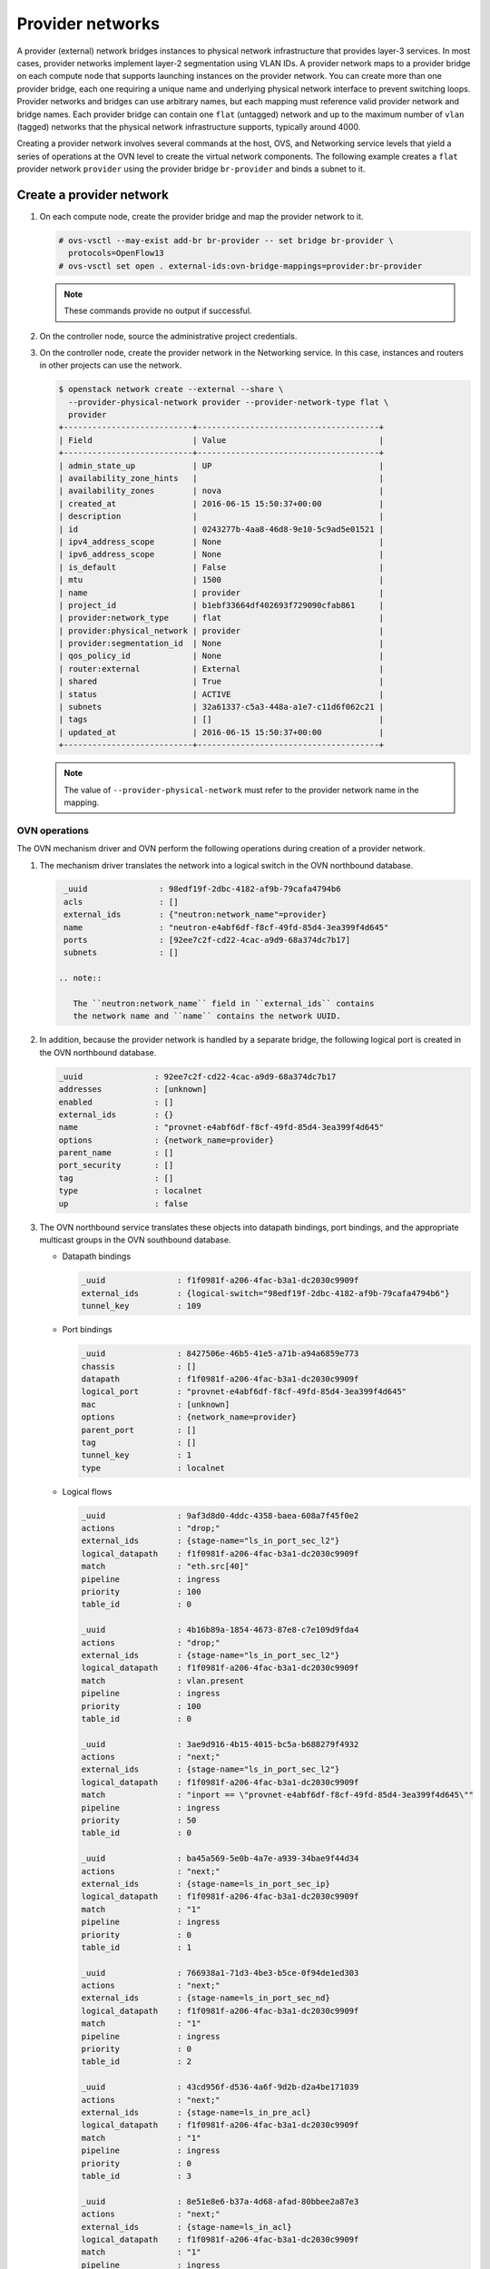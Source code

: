 .. _refarch-provider-networks:

Provider networks
-----------------

A provider (external) network bridges instances to physical network
infrastructure that provides layer-3 services. In most cases, provider networks
implement layer-2 segmentation using VLAN IDs. A provider network maps to a
provider bridge on each compute node that supports launching instances on the
provider network. You can create more than one provider bridge, each one
requiring a unique name and underlying physical network interface to prevent
switching loops. Provider networks and bridges can use arbitrary names,
but each mapping must reference valid provider network and bridge names.
Each provider bridge can contain one ``flat`` (untagged) network and up to
the maximum number of ``vlan`` (tagged) networks that the physical network
infrastructure supports, typically around 4000.

Creating a provider network involves several commands at the host, OVS,
and Networking service levels that yield a series of operations at the
OVN level to create the virtual network components. The following example
creates a ``flat`` provider network ``provider`` using the provider bridge
``br-provider`` and binds a subnet to it.

Create a provider network
~~~~~~~~~~~~~~~~~~~~~~~~~

#. On each compute node, create the provider bridge and map the provider
   network to it.

   .. code-block:: console

      # ovs-vsctl --may-exist add-br br-provider -- set bridge br-provider \
        protocols=OpenFlow13
      # ovs-vsctl set open . external-ids:ovn-bridge-mappings=provider:br-provider

   .. note::

      These commands provide no output if successful.

#. On the controller node, source the administrative project credentials.

#. On the controller node, create the provider network in the Networking
   service. In this case, instances and routers in other projects can use
   the network.

   .. code-block:: console

      $ openstack network create --external --share \
        --provider-physical-network provider --provider-network-type flat \
        provider
      +---------------------------+--------------------------------------+
      | Field                     | Value                                |
      +---------------------------+--------------------------------------+
      | admin_state_up            | UP                                   |
      | availability_zone_hints   |                                      |
      | availability_zones        | nova                                 |
      | created_at                | 2016-06-15 15:50:37+00:00            |
      | description               |                                      |
      | id                        | 0243277b-4aa8-46d8-9e10-5c9ad5e01521 |
      | ipv4_address_scope        | None                                 |
      | ipv6_address_scope        | None                                 |
      | is_default                | False                                |
      | mtu                       | 1500                                 |
      | name                      | provider                             |
      | project_id                | b1ebf33664df402693f729090cfab861     |
      | provider:network_type     | flat                                 |
      | provider:physical_network | provider                             |
      | provider:segmentation_id  | None                                 |
      | qos_policy_id             | None                                 |
      | router:external           | External                             |
      | shared                    | True                                 |
      | status                    | ACTIVE                               |
      | subnets                   | 32a61337-c5a3-448a-a1e7-c11d6f062c21 |
      | tags                      | []                                   |
      | updated_at                | 2016-06-15 15:50:37+00:00            |
      +---------------------------+--------------------------------------+

   .. note::

      The value of ``--provider-physical-network`` must refer to the
      provider network name in the mapping.

OVN operations
^^^^^^^^^^^^^^

.. todo: I don't like going this deep with headers, so a future patch
         will probably break this content into multiple files.

The OVN mechanism driver and OVN perform the following operations during
creation of a provider network.

#. The mechanism driver translates the network into a logical switch
   in the OVN northbound database.

   .. code-block:: console

      _uuid               : 98edf19f-2dbc-4182-af9b-79cafa4794b6
      acls                : []
      external_ids        : {"neutron:network_name"=provider}
      name                : "neutron-e4abf6df-f8cf-49fd-85d4-3ea399f4d645"
      ports               : [92ee7c2f-cd22-4cac-a9d9-68a374dc7b17]
      subnets             : []

     .. note::

        The ``neutron:network_name`` field in ``external_ids`` contains
        the network name and ``name`` contains the network UUID.

#. In addition, because the provider network is handled by a separate
   bridge, the following logical port is created in the OVN northbound
   database.

   .. code-block:: console

      _uuid               : 92ee7c2f-cd22-4cac-a9d9-68a374dc7b17
      addresses           : [unknown]
      enabled             : []
      external_ids        : {}
      name                : "provnet-e4abf6df-f8cf-49fd-85d4-3ea399f4d645"
      options             : {network_name=provider}
      parent_name         : []
      port_security       : []
      tag                 : []
      type                : localnet
      up                  : false

#. The OVN northbound service translates these objects into datapath bindings,
   port bindings, and the appropriate multicast groups in the OVN southbound
   database.

   * Datapath bindings

     .. code-block:: console

        _uuid               : f1f0981f-a206-4fac-b3a1-dc2030c9909f
        external_ids        : {logical-switch="98edf19f-2dbc-4182-af9b-79cafa4794b6"}
        tunnel_key          : 109

   * Port bindings

     .. code-block:: console

        _uuid               : 8427506e-46b5-41e5-a71b-a94a6859e773
        chassis             : []
        datapath            : f1f0981f-a206-4fac-b3a1-dc2030c9909f
        logical_port        : "provnet-e4abf6df-f8cf-49fd-85d4-3ea399f4d645"
        mac                 : [unknown]
        options             : {network_name=provider}
        parent_port         : []
        tag                 : []
        tunnel_key          : 1
        type                : localnet

   * Logical flows

     .. code-block:: console

        _uuid               : 9af3d8d0-4ddc-4358-baea-608a7f45f0e2
        actions             : "drop;"
        external_ids        : {stage-name="ls_in_port_sec_l2"}
        logical_datapath    : f1f0981f-a206-4fac-b3a1-dc2030c9909f
        match               : "eth.src[40]"
        pipeline            : ingress
        priority            : 100
        table_id            : 0

        _uuid               : 4b16b89a-1854-4673-87e8-c7e109d9fda4
        actions             : "drop;"
        external_ids        : {stage-name="ls_in_port_sec_l2"}
        logical_datapath    : f1f0981f-a206-4fac-b3a1-dc2030c9909f
        match               : vlan.present
        pipeline            : ingress
        priority            : 100
        table_id            : 0

        _uuid               : 3ae9d916-4b15-4015-bc5a-b688279f4932
        actions             : "next;"
        external_ids        : {stage-name="ls_in_port_sec_l2"}
        logical_datapath    : f1f0981f-a206-4fac-b3a1-dc2030c9909f
        match               : "inport == \"provnet-e4abf6df-f8cf-49fd-85d4-3ea399f4d645\""
        pipeline            : ingress
        priority            : 50
        table_id            : 0

        _uuid               : ba45a569-5e0b-4a7e-a939-34bae9f44d34
        actions             : "next;"
        external_ids        : {stage-name=ls_in_port_sec_ip}
        logical_datapath    : f1f0981f-a206-4fac-b3a1-dc2030c9909f
        match               : "1"
        pipeline            : ingress
        priority            : 0
        table_id            : 1

        _uuid               : 766938a1-71d3-4be3-b5ce-0f94de1ed303
        actions             : "next;"
        external_ids        : {stage-name=ls_in_port_sec_nd}
        logical_datapath    : f1f0981f-a206-4fac-b3a1-dc2030c9909f
        match               : "1"
        pipeline            : ingress
        priority            : 0
        table_id            : 2

        _uuid               : 43cd956f-d536-4a6f-9d2b-d2a4be171039
        actions             : "next;"
        external_ids        : {stage-name=ls_in_pre_acl}
        logical_datapath    : f1f0981f-a206-4fac-b3a1-dc2030c9909f
        match               : "1"
        pipeline            : ingress
        priority            : 0
        table_id            : 3

        _uuid               : 8e51e8e6-b37a-4d68-afad-80bbee2a87e3
        actions             : "next;"
        external_ids        : {stage-name=ls_in_acl}
        logical_datapath    : f1f0981f-a206-4fac-b3a1-dc2030c9909f
        match               : "1"
        pipeline            : ingress
        priority            : 0
        table_id            : 4

        _uuid               : 090f58bd-3da8-41e4-b321-061aeb7eefcb
        actions             : "next;"
        external_ids        : {stage-name=ls_in_arp_rsp}
        logical_datapath    : f1f0981f-a206-4fac-b3a1-dc2030c9909f
        match               : "inport == \"provnet-e4abf6df-f8cf-49fd-85d4-3ea399f4d645\""
        pipeline            : ingress
        priority            : 100
        table_id            : 5

        _uuid               : c08246b6-e1b1-4890-a748-ab2c93931c0f
        actions             : "next;"
        external_ids        : {stage-name=ls_in_arp_rsp}
        logical_datapath    : f1f0981f-a206-4fac-b3a1-dc2030c9909f
        match               : "1"
        pipeline            : ingress
        priority            : 0
        table_id            : 5

        _uuid               : 72e952e1-9921-46c2-ad35-3fa18241802a
        actions             : "outport = \"_MC_flood\"; output;"
        external_ids        : {stage-name="ls_in_l2_lkup"}
        logical_datapath    : f1f0981f-a206-4fac-b3a1-dc2030c9909f
        match               : eth.mcast
        pipeline            : ingress
        priority            : 100
        table_id            : 6

        _uuid               : 1270489f-1937-4e19-80f6-66f4d6b3b86c
        actions             : "outport = \"_MC_unknown\"; output;"
        external_ids        : {stage-name="ls_in_l2_lkup"}
        logical_datapath    : f1f0981f-a206-4fac-b3a1-dc2030c9909f
        match               : "1"
        pipeline            : ingress
        priority            : 0
        table_id            : 6

        _uuid               : e59532f8-d73e-4087-9b57-758f157cf6ba
        actions             : "next;"
        external_ids        : {stage-name=ls_out_pre_acl}
        logical_datapath    : f1f0981f-a206-4fac-b3a1-dc2030c9909f
        match               : "1"
        pipeline            : egress
        priority            : 0
        table_id            : 0

        _uuid               : de3786a2-2f2b-4832-98e9-add85adca9d7
        actions             : "next;"
        external_ids        : {stage-name=ls_out_acl}
        logical_datapath    : f1f0981f-a206-4fac-b3a1-dc2030c9909f
        match               : "1"
        pipeline            : egress
        priority            : 0
        table_id            : 1

        _uuid               : de2af9be-9298-4040-960e-b5015c842d7c
        actions             : "next;"
        external_ids        : {stage-name=ls_out_port_sec_ip}
        logical_datapath    : f1f0981f-a206-4fac-b3a1-dc2030c9909f
        match               : "1"
        pipeline            : egress
        priority            : 0
        table_id            : 2

        _uuid               : 4e6c4521-132b-4b65-9310-10b6fcd9d328
        actions             : "output;"
        external_ids        : {stage-name="ls_out_port_sec_l2"}
        logical_datapath    : f1f0981f-a206-4fac-b3a1-dc2030c9909f
        match               : eth.mcast
        pipeline            : egress
        priority            : 100
        table_id            : 3

        _uuid               : 9f4a9f96-a553-40f5-84bf-c84728454555
        actions             : "output;"
        external_ids        : {stage-name="ls_out_port_sec_l2"}
        logical_datapath    : f1f0981f-a206-4fac-b3a1-dc2030c9909f
        match               : "outport == \"provnet-e4abf6df-f8cf-49fd-85d4-3ea399f4d645\""
        pipeline            : egress
        priority            : 50
        table_id            : 3

   * Multicast groups

     .. code-block:: console

        _uuid               : 0102f08d-c658-4d0a-a18a-ec8adcaddf4f
        datapath            : f1f0981f-a206-4fac-b3a1-dc2030c9909f
        name                : _MC_unknown
        ports               : [8427506e-46b5-41e5-a71b-a94a6859e773]
        tunnel_key          : 65534

        _uuid               : fbc38e51-ac71-4c57-a405-e6066e4c101e
        datapath            : f1f0981f-a206-4fac-b3a1-dc2030c9909f
        name                : _MC_flood
        ports               : [8427506e-46b5-41e5-a71b-a94a6859e773]
        tunnel_key          : 65535

#. The OVN controller service on each compute node translates these objects
   into flows on the integration bridge ``br-int``.

   .. code-block:: console

      # ovs-ofctl dump-flows br-int
      cookie=0x0, duration=49.036s, table=33, n_packets=0, n_bytes=0,
          idle_age=49, priority=100,reg7=0xfffe,metadata=0x6d
          actions=load:0x1->NXM_NX_REG5[],load:0xfffe->NXM_NX_REG7[]
      cookie=0x0, duration=49.036s, table=33, n_packets=0, n_bytes=0,
          idle_age=49, priority=100,reg7=0xffff,metadata=0x6d
          actions=load:0x1->NXM_NX_REG5[],load:0xffff->NXM_NX_REG7[]

Create a subnet on the provider network
~~~~~~~~~~~~~~~~~~~~~~~~~~~~~~~~~~~~~~~

The provider network requires at least one subnet that contains the IP
address allocation available for instances, default gateway IP address,
and metadata such as name resolution.

#. On the controller node, create a subnet bound to the provider network
   ``provider``.

   .. code-block:: console

      $ openstack subnet create --network provider --subnet-range \
        203.0.113.0/24--allocation-pool start=203.0.113.101,end=203.0.113.250 \
        --dns-nameserver 8.8.8.8,8.8.4.4 --gateway 203.0.113.1 provider-v4
        +-------------------+--------------------------------------+
        | Field             | Value                                |
        +-------------------+--------------------------------------+
        | allocation_pools  | 203.0.113.101-203.0.113.250          |
        | cidr              | 203.0.113.0/24                       |
        | created_at        | 2016-06-15 15:50:45+00:00            |
        | description       |                                      |
        | dns_nameservers   | 8.8.8.8, 8.8.4.4                     |
        | enable_dhcp       | True                                 |
        | gateway_ip        | 203.0.113.1                          |
        | host_routes       |                                      |
        | id                | 32a61337-c5a3-448a-a1e7-c11d6f062c21 |
        | ip_version        | 4                                    |
        | ipv6_address_mode | None                                 |
        | ipv6_ra_mode      | None                                 |
        | name              | provider-v4                          |
        | network_id        | 0243277b-4aa8-46d8-9e10-5c9ad5e01521 |
        | project_id        | b1ebf33664df402693f729090cfab861     |
        | subnetpool_id     | None                                 |
        | updated_at        | 2016-06-15 15:50:45+00:00            |
        +-------------------+--------------------------------------+

If using DHCP to manage instance IP addresses, adding a subnet causes a series
of operations in the Networking service and OVN.

* The Networking service schedules the network on appropriate number of DHCP
  agents. The example environment contains three DHCP agents.

* Each DHCP agent spawns a network namespace with a ``dnsmasq`` process using
  an IP address from the subnet allocation.

* The OVN mechanism driver creates a logical switch port object in the OVN
  northbound database for each ``dnsmasq`` process.

OVN operations
^^^^^^^^^^^^^^

The OVN mechanism driver and OVN perform the following operations
during creation of a subnet on the provider network.

#. If the subnet uses DHCP for IP address management, create logical ports
   ports for each DHCP agent serving the subnet and bind them to the logical
   switch. In this example, the subnet contains two DHCP agents.

   .. code-block:: console

      _uuid               : 5e144ab9-3e08-4910-b936-869bbbf254c8
      addresses           : ["fa:16:3e:57:f9:ca 203.0.113.101"]
      enabled             : true
      external_ids        : {"neutron:port_name"=""}
      name                : "6ab052c2-7b75-4463-b34f-fd3426f61787"
      options             : {}
      parent_name         : []
      port_security       : []
      tag                 : []
      type                : ""
      up                  : true

      _uuid               : 38cf8b52-47c4-4e93-be8d-06bf71f6a7c9
      addresses           : ["fa:16:3e:e0:eb:6d 203.0.113.102"]
      enabled             : true
      external_ids        : {"neutron:port_name"=""}
      name                : "94aee636-2394-48bc-b407-8224ab6bb1ab"
      options             : {}
      parent_name         : []
      port_security       : []
      tag                 : []
      type                : ""
      up                  : true

      _uuid               : 924500c4-8580-4d5f-a7ad-8769f6e58ff5
      acls                : []
      external_ids        : {"neutron:network_name"=provider}
      name                : "neutron-670efade-7cd0-4d87-8a04-27f366eb8941"
      ports               : [38cf8b52-47c4-4e93-be8d-06bf71f6a7c9,
                             5e144ab9-3e08-4910-b936-869bbbf254c8,
                             a576b812-9c3e-4cfb-9752-5d8500b3adf9]

#. The OVN northbound service creates port bindings for these logical
   ports and adds them to the appropriate multicast group.

   * Port bindings

     .. code-block:: console

        _uuid               : 030024f4-61c3-4807-859b-07727447c427
        chassis             : fc5ab9e7-bc28-40e8-ad52-2949358cc088
        datapath            : bd0ab2b3-4cf4-4289-9529-ef430f6a89e6
        logical_port        : "6ab052c2-7b75-4463-b34f-fd3426f61787"
        mac                 : ["fa:16:3e:57:f9:ca 203.0.113.101"]
        options             : {}
        parent_port         : []
        tag                 : []
        tunnel_key          : 2
        type                : ""

        _uuid               : cc5bcd19-bcae-4e29-8cee-3ec8a8a75d46
        chassis             : 6a9d0619-8818-41e6-abef-2f3d9a597c03
        datapath            : bd0ab2b3-4cf4-4289-9529-ef430f6a89e6
        logical_port        : "94aee636-2394-48bc-b407-8224ab6bb1ab"
        mac                 : ["fa:16:3e:e0:eb:6d 203.0.113.102"]
        options             : {}
        parent_port         : []
        tag                 : []
        tunnel_key          : 3
        type                : ""

   * Multicast groups

     .. code-block:: console

        _uuid               : 39b32ccd-fa49-4046-9527-13318842461e
        datapath            : bd0ab2b3-4cf4-4289-9529-ef430f6a89e6
        name                : _MC_flood
        ports               : [030024f4-61c3-4807-859b-07727447c427,
                               904c3108-234d-41c0-b93c-116b7e352a75,
                               cc5bcd19-bcae-4e29-8cee-3ec8a8a75d46]
        tunnel_key          : 65535

#. The OVN northbound service translates the logical ports into logical flows
   in the OVN southbound database.

   .. code-block:: console

      _uuid               : 73c26264-c623-46ac-8fff-8a3dfd7890a6
      actions             : "next;"
      external_ids        : {stage-name="ls_in_port_sec_l2"}
      logical_datapath    : bd0ab2b3-4cf4-4289-9529-ef430f6a89e6
      match               : "inport == \"94aee636-2394-48bc-b407-8224ab6bb1ab\""
      pipeline            : ingress
      priority            : 50
      table_id            : 0

      _uuid               : 50721806-41e4-40e0-bbc6-ffc4d19747c2
      actions             : "next;"
      external_ids        : {stage-name="ls_in_port_sec_l2"}
      logical_datapath    : bd0ab2b3-4cf4-4289-9529-ef430f6a89e6
      match               : "inport == \"6ab052c2-7b75-4463-b34f-fd3426f61787\""
      pipeline            : ingress
      priority            : 50
      table_id            : 0

      _uuid               : 1bf827d4-cf49-4f1f-9218-a62def3d2026
      actions             : "eth.dst = eth.src; eth.src = fa:16:3e:57:f9:ca; arp.op = 2; /* ARP reply \*/ arp.tha = arp.sha; arp.sha = fa:16:3e:57:f9:ca; arp.tpa = arp.spa; arp.spa = 203.0.113.101; outport = inport; inport = \"\"; /* Allow sending out inport. \*/ output;"
      external_ids        : {stage-name=ls_in_arp_rsp}
      logical_datapath    : bd0ab2b3-4cf4-4289-9529-ef430f6a89e6
      match               : "arp.tpa == 203.0.113.101 && arp.op == 1"
      pipeline            : ingress
      priority            : 50
      table_id            : 5

      _uuid               : ae003a1d-42c5-4830-ae7d-62ee70cbd203
      actions             : "eth.dst = eth.src; eth.src = fa:16:3e:e0:eb:6d; arp.op = 2; /* ARP reply \*/ arp.tha = arp.sha; arp.sha = fa:16:3e:e0:eb:6d; arp.tpa = arp.spa; arp.spa = 203.0.113.102; outport = inport; inport = \"\"; /* Allow sending out inport. \*/ output;"
      external_ids        : {stage-name=ls_in_arp_rsp}
      logical_datapath    : bd0ab2b3-4cf4-4289-9529-ef430f6a89e6
      match               : "arp.tpa == 203.0.113.102 && arp.op == 1"
      pipeline            : ingress
      priority            : 50
      table_id            : 5

      _uuid               : b5c2112a-042f-477a-9c23-73c6a70d9145
      actions             : "outport = \"6ab052c2-7b75-4463-b34f-fd3426f61787\"; output;"
      external_ids        : {stage-name="ls_in_l2_lkup"}
      logical_datapath    : bd0ab2b3-4cf4-4289-9529-ef430f6a89e6
      match               : "eth.dst == fa:16:3e:57:f9:ca"
      pipeline            : ingress
      priority            : 50
      table_id            : 6

      _uuid               : 30b41b0b-50dc-4beb-b209-0e5dcfc6ca03
      actions             : "outport = \"94aee636-2394-48bc-b407-8224ab6bb1ab\"; output;"
      external_ids        : {stage-name="ls_in_l2_lkup"}
      logical_datapath    : bd0ab2b3-4cf4-4289-9529-ef430f6a89e6
      match               : "eth.dst == fa:16:3e:e0:eb:6d"
      pipeline            : ingress
      priority            : 50
      table_id            : 6

      _uuid               : fbbbf94f-ab4c-4989-b2c4-f19d67b277dd
      actions             : "output;"
      external_ids        : {stage-name="ls_out_port_sec_l2"}
      logical_datapath    : bd0ab2b3-4cf4-4289-9529-ef430f6a89e6
      match               : "outport == \"6ab052c2-7b75-4463-b34f-fd3426f61787\""
      pipeline            : egress
      priority            : 50
      table_id            : 3

      _uuid               : 6de3e6cf-bfb6-46e1-88cc-745a0fbe0a6c
      actions             : "output;"
      external_ids        : {stage-name="ls_out_port_sec_l2"}
      logical_datapath    : bd0ab2b3-4cf4-4289-9529-ef430f6a89e6
      match               : "outport == \"94aee636-2394-48bc-b407-8224ab6bb1ab\""
      pipeline            : egress
      priority            : 50
      table_id            : 3

#. For each compute node without a DHCP agent on the subnet:

   * The OVN controller service translates the logical flows into flows on the
     integration bridge ``br-int``.

     .. code-block:: console

        cookie=0x0, duration=22.303s, table=32, n_packets=0, n_bytes=0,
            idle_age=22, priority=100,reg7=0xffff,metadata=0x4
            actions=load:0x4->NXM_NX_TUN_ID[0..23],
                set_field:0xffff/0xffffffff->tun_metadata0,
                move:NXM_NX_REG6[0..14]->NXM_NX_TUN_METADATA0[16..30],
                output:5,output:4,resubmit(,33)

#. For each compute node with a DHCP agent on a subnet:

   * Creation of a DHCP network namespace adds two virtual switch ports.
     The first port connects the DHCP agent with ``dnsmasq`` process to the
     integration bridge and the second port patches the integration bridge
     to the provider bridge ``br-provider``.

     .. code-block:: console

        # ovs-ofctl show br-int
        OFPT_FEATURES_REPLY (xid=0x2): dpid:000022024a1dc045
        n_tables:254, n_buffers:256
        capabilities: FLOW_STATS TABLE_STATS PORT_STATS QUEUE_STATS ARP_MATCH_IP
        actions: output enqueue set_vlan_vid set_vlan_pcp strip_vlan mod_dl_src mod_dl_dst mod_nw_src mod_nw_dst mod_nw_tos mod_tp_src mod_tp_dst
         7(tap6ab052c2-7b): addr:00:00:00:00:10:7f
             config:     PORT_DOWN
             state:      LINK_DOWN
             speed: 0 Mbps now, 0 Mbps max
         8(patch-br-int-to): addr:6a:8c:30:3f:d7:dd
            config:     0
            state:      0
            speed: 0 Mbps now, 0 Mbps max

        # ovs-ofctl -O OpenFlow13 show br-provider
        OFPT_FEATURES_REPLY (OF1.3) (xid=0x2): dpid:0000080027137c4a
        n_tables:254, n_buffers:256
        capabilities: FLOW_STATS TABLE_STATS PORT_STATS GROUP_STATS QUEUE_STATS
        OFPST_PORT_DESC reply (OF1.3) (xid=0x3):
         1(patch-provnet-0): addr:fa:42:c5:3f:d7:6f
             config:     0
             state:      0
             speed: 0 Mbps now, 0 Mbps max

   * The OVN controller service translates these logical flows into flows on
     the integration bridge.

     .. code-block:: console

        cookie=0x0, duration=17.731s, table=0, n_packets=3, n_bytes=258,
            idle_age=16, priority=100,in_port=7
            actions=load:0x2->NXM_NX_REG5[],load:0x4->OXM_OF_METADATA[],
                load:0x2->NXM_NX_REG6[],resubmit(,16)
        cookie=0x0, duration=17.730s, table=0, n_packets=15, n_bytes=954,
            idle_age=2, priority=100,in_port=8,vlan_tci=0x0000/0x1000
            actions=load:0x1->NXM_NX_REG5[],load:0x4->OXM_OF_METADATA[],
                load:0x1->NXM_NX_REG6[],resubmit(,16)
        cookie=0x0, duration=17.730s, table=0, n_packets=0, n_bytes=0,
            idle_age=17, priority=100,in_port=8,dl_vlan=0
            actions=strip_vlan,load:0x1->NXM_NX_REG5[],
                load:0x4->OXM_OF_METADATA[],load:0x1->NXM_NX_REG6[],resubmit(,16)
        cookie=0x0, duration=17.732s, table=16, n_packets=0, n_bytes=0,
            idle_age=17, priority=100,metadata=0x4,
                dl_src=01:00:00:00:00:00/01:00:00:00:00:00
            actions=drop
        cookie=0x0, duration=17.732s, table=16, n_packets=0, n_bytes=0,
            idle_age=17, priority=100,metadata=0x4,vlan_tci=0x1000/0x1000
            actions=drop
        cookie=0x0, duration=17.732s, table=16, n_packets=3, n_bytes=258,
            idle_age=16, priority=50,reg6=0x2,metadata=0x4 actions=resubmit(,17)
        cookie=0x0, duration=17.732s, table=16, n_packets=0, n_bytes=0,
            idle_age=17, priority=50,reg6=0x3,metadata=0x4 actions=resubmit(,17)
        cookie=0x0, duration=17.732s, table=16, n_packets=15, n_bytes=954,
            idle_age=2, priority=50,reg6=0x1,metadata=0x4 actions=resubmit(,17)
        cookie=0x0, duration=17.732s, table=17, n_packets=18, n_bytes=1212,
            idle_age=2, priority=0,metadata=0x4 actions=resubmit(,18)
        cookie=0x0, duration=17.732s, table=18, n_packets=18, n_bytes=1212,
            idle_age=2, priority=0,metadata=0x4 actions=resubmit(,19)
        cookie=0x0, duration=17.732s, table=19, n_packets=18, n_bytes=1212,
            idle_age=2, priority=0,metadata=0x4 actions=resubmit(,20)
        cookie=0x0, duration=17.732s, table=20, n_packets=18, n_bytes=1212,
            idle_age=2, priority=0,metadata=0x4 actions=resubmit(,21)
        cookie=0x0, duration=17.732s, table=21, n_packets=15, n_bytes=954,
            idle_age=2, priority=100,reg6=0x1,metadata=0x4 actions=resubmit(,22)
        cookie=0x0, duration=17.732s, table=21, n_packets=0, n_bytes=0,
            idle_age=17, priority=50,arp,metadata=0x4,arp_tpa=203.0.113.101,
                arp_op=1
            actions=move:NXM_OF_ETH_SRC[]->NXM_OF_ETH_DST[],
                mod_dl_src:fa:16:3e:57:f9:ca,load:0x2->NXM_OF_ARP_OP[],
                move:NXM_NX_ARP_SHA[]->NXM_NX_ARP_THA[],
                load:0xfa163e57f9ca->NXM_NX_ARP_SHA[],
                move:NXM_OF_ARP_SPA[]->NXM_OF_ARP_TPA[],
                load:0xc0a81264->NXM_OF_ARP_SPA[],
                move:NXM_NX_REG6[]->NXM_NX_REG7[],
                load:0->NXM_NX_REG6[],load:0->NXM_OF_IN_PORT[],resubmit(,32)
        cookie=0x0, duration=17.696s, table=21, n_packets=0, n_bytes=0,
            idle_age=17, priority=50,arp,metadata=0x4,arp_tpa=203.0.113.102,
                arp_op=1
            actions=move:NXM_OF_ETH_SRC[]->NXM_OF_ETH_DST[],
                mod_dl_src:fa:16:3e:e0:eb:6d,load:0x2->NXM_OF_ARP_OP[],
                move:NXM_NX_ARP_SHA[]->NXM_NX_ARP_THA[],
                load:0xfa163ee0eb6d->NXM_NX_ARP_SHA[],
                move:NXM_OF_ARP_SPA[]->NXM_OF_ARP_TPA[],
                load:0xc0a81265->NXM_OF_ARP_SPA[],
                move:NXM_NX_REG6[]->NXM_NX_REG7[],
                load:0->NXM_NX_REG6[],load:0->NXM_OF_IN_PORT[],resubmit(,32)
        cookie=0x0, duration=17.732s, table=21, n_packets=3, n_bytes=258,
            idle_age=16, priority=0,metadata=0x4 actions=resubmit(,22)
        cookie=0x0, duration=17.732s, table=22, n_packets=18, n_bytes=1212,
            idle_age=2, priority=100,metadata=0x4,
                dl_dst=01:00:00:00:00:00/01:00:00:00:00:00
            actions=load:0xffff->NXM_NX_REG7[],resubmit(,32)
        cookie=0x0, duration=17.732s, table=22, n_packets=0, n_bytes=0,
            idle_age=17, priority=50,metadata=0x4,dl_dst=fa:16:3e:57:f9:ca
            actions=load:0x2->NXM_NX_REG7[],resubmit(,32)
        cookie=0x0, duration=17.732s, table=22, n_packets=0, n_bytes=0,
            idle_age=17, priority=50,metadata=0x4,dl_dst=fa:16:3e:e0:eb:6d
            actions=load:0x3->NXM_NX_REG7[],resubmit(,32)
        cookie=0x0, duration=17.732s, table=22, n_packets=0, n_bytes=0,
            idle_age=17, priority=0,metadata=0x4
            actions=load:0xfffe->NXM_NX_REG7[],resubmit(,32)
        cookie=0x0, duration=17.731s, table=33, n_packets=0, n_bytes=0,
            idle_age=17, priority=100,reg7=0x2,metadata=0x4
            actions=load:0x2->NXM_NX_REG5[],resubmit(,34)
        cookie=0x0, duration=118.126s, table=33, n_packets=0, n_bytes=0,
            idle_age=118, hard_age=17, priority=100,reg7=0xfffe,metadata=0x4
            actions=load:0x1->NXM_NX_REG5[],load:0x1->NXM_NX_REG7[],
                resubmit(,34),load:0xfffe->NXM_NX_REG7[]
        cookie=0x0, duration=118.126s, table=33, n_packets=18, n_bytes=1212,
            idle_age=2, hard_age=17, priority=100,reg7=0xffff,metadata=0x4
            actions=load:0x2->NXM_NX_REG5[],load:0x2->NXM_NX_REG7[],
                resubmit(,34),load:0x1->NXM_NX_REG5[],load:0x1->NXM_NX_REG7[],
                resubmit(,34),load:0xffff->NXM_NX_REG7[]
        cookie=0x0, duration=17.730s, table=33, n_packets=0, n_bytes=0,
            idle_age=17, priority=100,reg7=0x1,metadata=0x4
            actions=load:0x1->NXM_NX_REG5[],resubmit(,34)
        cookie=0x0, duration=17.697s, table=33, n_packets=0, n_bytes=0,
            idle_age=17, priority=100,reg7=0x3,metadata=0x4
            actions=load:0x1->NXM_NX_REG7[],resubmit(,33)
        cookie=0x0, duration=17.731s, table=34, n_packets=3, n_bytes=258,
            idle_age=16, priority=100,reg6=0x2,reg7=0x2,metadata=0x4 actions=drop
        cookie=0x0, duration=17.730s, table=34, n_packets=15, n_bytes=954,
            idle_age=2, priority=100,reg6=0x1,reg7=0x1,metadata=0x4 actions=drop
        cookie=0x0, duration=17.732s, table=48, n_packets=18, n_bytes=1212,
            idle_age=2, priority=0,metadata=0x4 actions=resubmit(,49)
        cookie=0x0, duration=17.732s, table=49, n_packets=18, n_bytes=1212,
            idle_age=2, priority=0,metadata=0x4 actions=resubmit(,50)
        cookie=0x0, duration=17.732s, table=50, n_packets=18, n_bytes=1212,
            idle_age=2, priority=0,metadata=0x4 actions=resubmit(,51)
        cookie=0x0, duration=17.732s, table=51, n_packets=18, n_bytes=1212,
            idle_age=2, priority=100,metadata=0x4,
               dl_dst=01:00:00:00:00:00/01:00:00:00:00:00
            actions=resubmit(,64)
        cookie=0x0, duration=17.732s, table=51, n_packets=0, n_bytes=0,
            idle_age=17, priority=50,reg7=0x3,metadata=0x4 actions=resubmit(,64)
        cookie=0x0, duration=17.732s, table=51, n_packets=0, n_bytes=0,
            idle_age=17, priority=50,reg7=0x2,metadata=0x4 actions=resubmit(,64)
        cookie=0x0, duration=17.732s, table=51, n_packets=0, n_bytes=0,
            idle_age=17, priority=50,reg7=0x1,metadata=0x4 actions=resubmit(,64)
        cookie=0x0, duration=17.731s, table=64, n_packets=15, n_bytes=954,
            idle_age=2, priority=100,reg7=0x2,metadata=0x4 actions=output:7
        cookie=0x0, duration=17.730s, table=64, n_packets=3, n_bytes=258,
            idle_age=16, priority=100,reg7=0x1,metadata=0x4 actions=output:8
